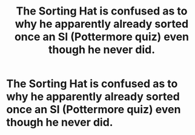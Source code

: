 #+TITLE: The Sorting Hat is confused as to why he apparently already sorted once an SI (Pottermore quiz) even though he never did.

* The Sorting Hat is confused as to why he apparently already sorted once an SI (Pottermore quiz) even though he never did.
:PROPERTIES:
:Author: SnobbishWizard
:Score: 39
:DateUnix: 1594012290.0
:DateShort: 2020-Jul-06
:FlairText: Prompt
:END:
